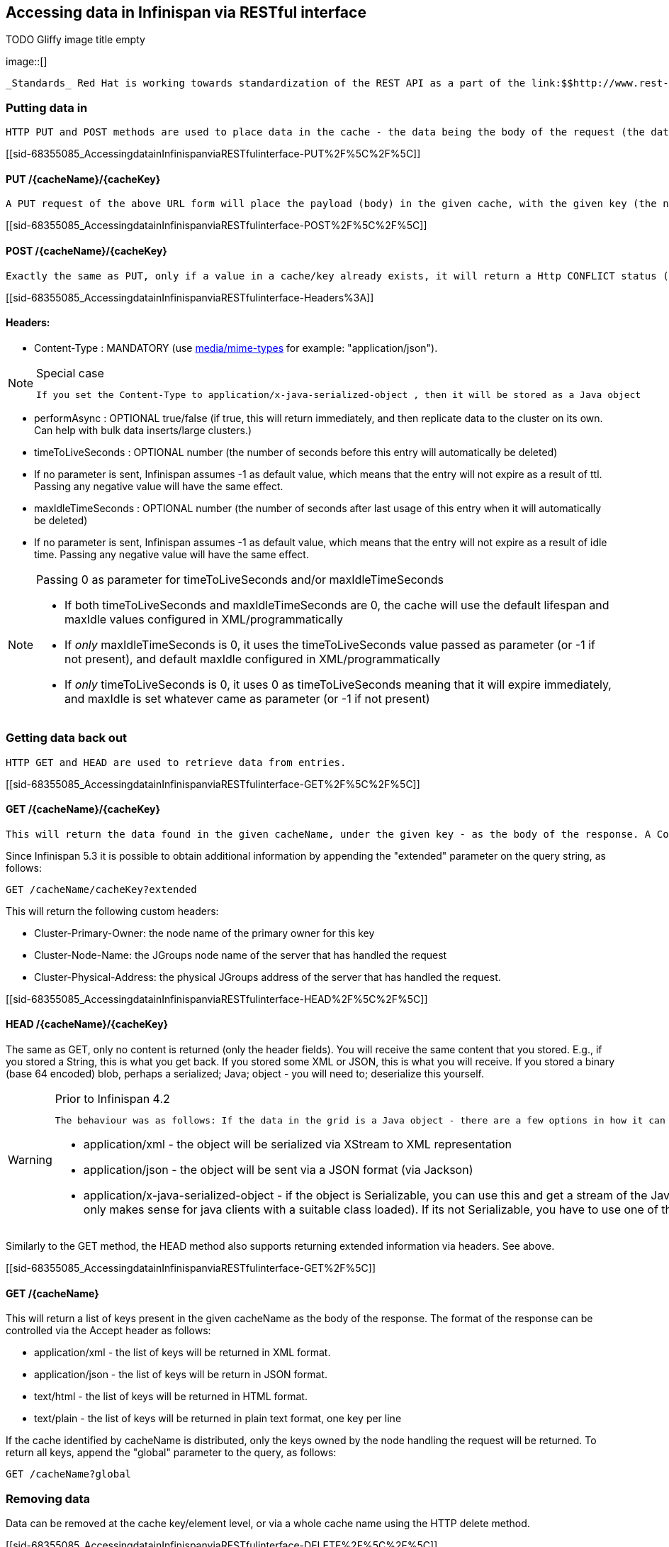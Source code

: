 [[sid-68355085]]

==  Accessing data in Infinispan via RESTful interface

 
.TODO Gliffy image title empty
image::[]

 _Standards_ Red Hat is working towards standardization of the REST API as a part of the link:$$http://www.rest-star.org$$[REST-*] effort.  To participate in this standard, please visit link:$$http://groups.google.com/group/reststar-caching$$[this Google Group] 

[[sid-68355085_AccessingdatainInfinispanviaRESTfulinterface-Puttingdatain]]


=== Putting data in

 HTTP PUT and POST methods are used to place data in the cache - the data being the body of the request (the data can be anything you like). It is important that a Content-Type header is set. 

[[sid-68355085_AccessingdatainInfinispanviaRESTfulinterface-PUT%2F%5C%2F%5C]]


==== PUT /{cacheName}/{cacheKey}

 A PUT request of the above URL form will place the payload (body) in the given cache, with the given key (the named cache must exist on the server). For example link:$$http://someserver/hr/payRoll/3$$[] (in which case "hr" is the cache name, and "payRoll/3" is the key). Any existing data will be replaced, and Time-To-Live and Last-Modified values etc will updated (if applicable). 

[[sid-68355085_AccessingdatainInfinispanviaRESTfulinterface-POST%2F%5C%2F%5C]]


==== POST /{cacheName}/{cacheKey}

 Exactly the same as PUT, only if a value in a cache/key already exists, it will return a Http CONFLICT status (and the content will not be updated). 

[[sid-68355085_AccessingdatainInfinispanviaRESTfulinterface-Headers%3A]]


==== Headers:


*  Content-Type : MANDATORY (use link:$$http://www.iana.org/assignments/media-types/$$[media/mime-types] for example: "application/json"). 


[NOTE]
.Special case
==== 
 If you set the Content-Type to application/x-java-serialized-object , then it will be stored as a Java object 


==== 



*  performAsync : OPTIONAL true/false (if true, this will return immediately, and then replicate data to the cluster on its own. Can help with bulk data inserts/large clusters.) 


*  timeToLiveSeconds : OPTIONAL number (the number of seconds before this entry will automatically be deleted) 


* If no parameter is sent, Infinispan assumes -1 as default value, which means that the entry will not expire as a result of ttl. Passing any negative value will have the same effect.


*  maxIdleTimeSeconds : OPTIONAL number (the number of seconds after last usage of this entry when it will automatically be deleted) 


* If no  parameter is sent, Infinispan assumes -1 as default value, which means that the entry will not expire as a result of idle time. Passing any negative value will have the same effect.


[NOTE]
.Passing 0 as parameter for timeToLiveSeconds and/or maxIdleTimeSeconds
==== 

*  If both timeToLiveSeconds and maxIdleTimeSeconds are 0, the cache will use the default lifespan and maxIdle values configured in XML/programmatically 


*  If _only_ maxIdleTimeSeconds is 0, it uses the timeToLiveSeconds value passed as parameter (or -1 if not present), and default maxIdle configured in XML/programmatically 


*  If _only_ timeToLiveSeconds is 0, it uses 0 as timeToLiveSeconds meaning that it will expire immediately, and maxIdle is set whatever came as parameter (or -1 if not present) 


==== 


[[sid-68355085_AccessingdatainInfinispanviaRESTfulinterface-Gettingdatabackout]]


=== Getting data back out

 HTTP GET and HEAD are used to retrieve data from entries. 

[[sid-68355085_AccessingdatainInfinispanviaRESTfulinterface-GET%2F%5C%2F%5C]]


==== GET /{cacheName}/{cacheKey}

 This will return the data found in the given cacheName, under the given key - as the body of the response. A Content-Type header will be supplied which matches what the data was inserted as (other then if it is a Java object, see below). Browsers can use the cache directly of course (eg as a CDN). An link:$$http://en.wikipedia.org/wiki/HTTP_ETag$$[ETag] will be returned unique for each entry, as will the Last-Modified and Expires headers field indicating the state of the data at the given URL. ETags allow browsers (and other clients) to ask for data only in the case where it has changed (to save on bandwidth) - this is standard HTTP and is honoured by Infinispan. 

Since Infinispan 5.3 it is possible to obtain additional information by appending the "extended" parameter on the query string, as follows:


----

GET /cacheName/cacheKey?extended

----

This will return the following custom headers:


* Cluster-Primary-Owner: the node name of the primary owner for this key


* Cluster-Node-Name: the JGroups node name of the server that has handled the request


* Cluster-Physical-Address: the physical JGroups address of the server that has handled the request.

[[sid-68355085_AccessingdatainInfinispanviaRESTfulinterface-HEAD%2F%5C%2F%5C]]


==== HEAD /{cacheName}/{cacheKey}

The same as GET, only no content is returned (only the header fields). You will receive the same content that you stored. E.g., if you stored a String, this is what you get back. If you stored some XML or JSON, this is what you will receive. If you stored a binary (base 64 encoded) blob, perhaps a serialized; Java; object - you will need to; deserialize this yourself.


[WARNING]
.Prior to Infinispan 4.2
==== 
 The behaviour was as follows: If the data in the grid is a Java object - there are a few options in how it can be returned, which use the HTTP Accept header: 


*  application/xml - the object will be serialized via XStream to XML representation 


*  application/json - the object will be sent via a JSON format (via Jackson) 


*  application/x-java-serialized-object - if the object is Serializable, you can use this and get a stream of the Java Serialization form of the object (obviously only makes sense for java clients with a suitable class loaded). If its not Serializable, you have to use one of the other options. 


==== 


Similarly to the GET method, the HEAD method also supports returning extended information via headers. See above.

[[sid-68355085_AccessingdatainInfinispanviaRESTfulinterface-GET%2F%5C]]


==== GET /{cacheName}

This will return a list of keys present in the given cacheName as the body of the response. The format of the response can be controlled via the Accept header as follows:


* application/xml - the list of keys will be returned in XML format.


* application/json - the list of keys will be return in JSON format.


* text/html - the list of keys will be returned in HTML format.


* text/plain - the list of keys will be returned in plain text format, one key per line

If the cache identified by cacheName is distributed, only the keys owned by the node handling the request will be returned. To return all keys, append the "global" parameter to the query, as follows:


----

GET /cacheName?global

----

[[sid-68355085_AccessingdatainInfinispanviaRESTfulinterface-Removingdata]]


=== Removing data

Data can be removed at the cache key/element level, or via a whole cache name using the HTTP delete method.

[[sid-68355085_AccessingdatainInfinispanviaRESTfulinterface-DELETE%2F%5C%2F%5C]]


==== DELETE /{cacheName}/{cacheKey}

Removes the given key name from the cache.

[[sid-68355085_AccessingdatainInfinispanviaRESTfulinterface-DELETE%2F%5C]]


==== DELETE /{cacheName}

Removes ALL the entries in the given cache name (ie everything from that path down). If the operation is successful, it returns 200 code.


[TIP]
.Make it quicker!
==== 
Set the header performAsync to true to return immediately and let the removal happen in the background.


==== 


